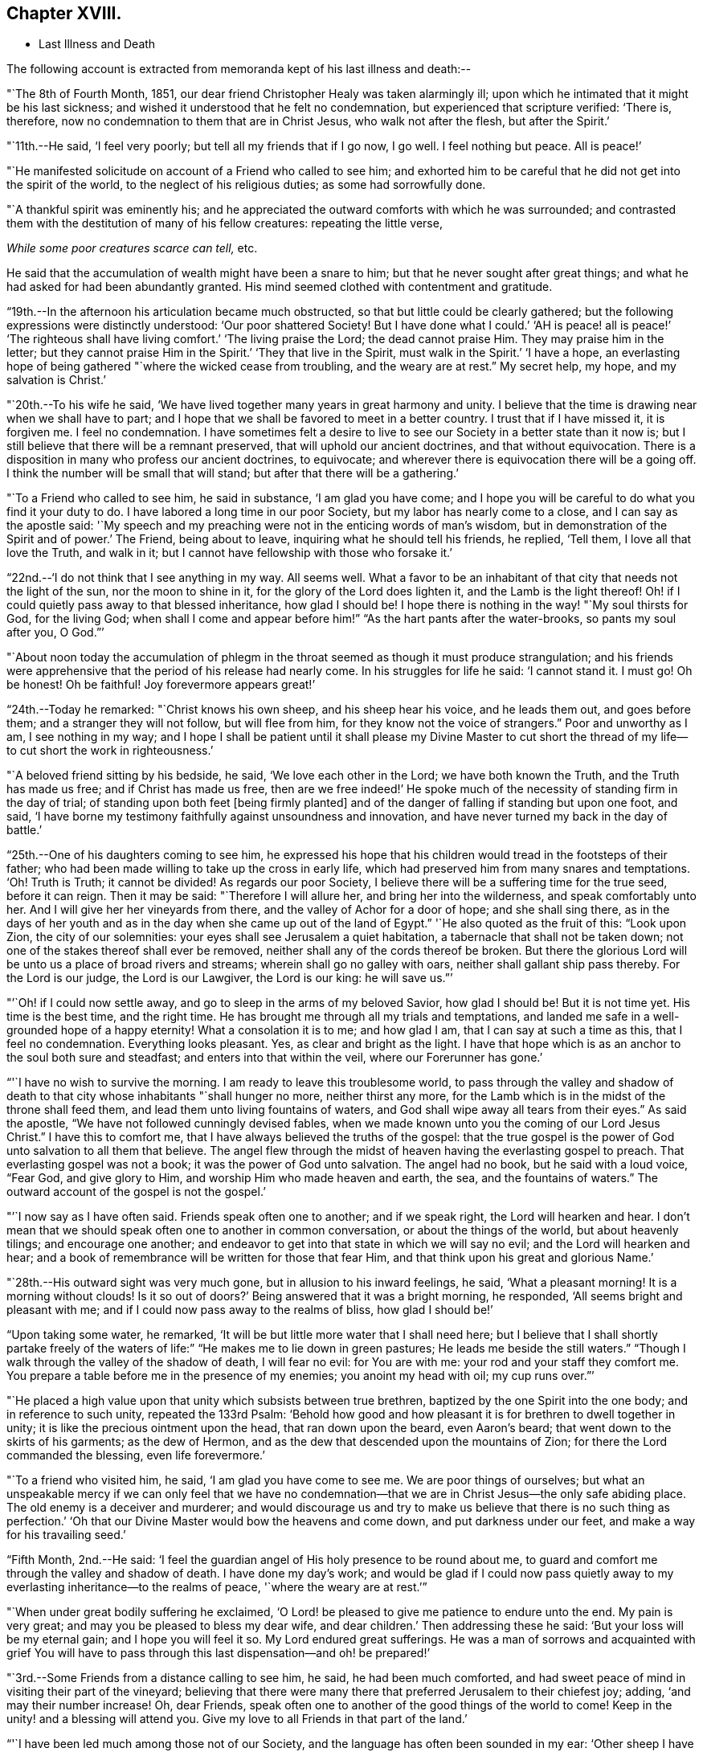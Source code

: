 == Chapter XVIII.

[.chapter-synopsis]
* Last Illness and Death

The following account is extracted from memoranda kept of his last illness and death:--

"`The 8th of Fourth Month, 1851,
our dear friend Christopher Healy was taken alarmingly ill;
upon which he intimated that it might be his last sickness;
and wished it understood that he felt no condemnation,
but experienced that scripture verified: '`There is, therefore,
now no condemnation to them that are in Christ Jesus, who walk not after the flesh,
but after the Spirit.`'

"`11th.--He said, '`I feel very poorly; but tell all my friends that if I go now,
I go well.
I feel nothing but peace.
All is peace!`'

"`He manifested solicitude on account of a Friend who called to see him;
and exhorted him to be careful that he did not get into the spirit of the world,
to the neglect of his religious duties; as some had sorrowfully done.

"`A thankful spirit was eminently his;
and he appreciated the outward comforts with which he was surrounded;
and contrasted them with the destitution of many of his fellow creatures:
repeating the little verse,

__While some poor creatures scarce can tell,__ etc.

He said that the accumulation of wealth might have been a snare to him;
but that he never sought after great things;
and what he had asked for had been abundantly granted.
His mind seemed clothed with contentment and gratitude.

"`19th.--In the afternoon his articulation became much obstructed,
so that but little could be clearly gathered;
but the following expressions were distinctly understood: '`Our poor shattered Society!
But I have done what I could.`' '`AH is peace! all is peace!`' '`The
righteous shall have living comfort.`' '`The living praise the Lord;
the dead cannot praise Him.
They may praise him in the letter;
but they cannot praise Him in the Spirit.`' '`They that live in the Spirit,
must walk in the Spirit.`' '`I have a hope,
an everlasting hope of being gathered "`where the wicked cease from troubling,
and the weary are at rest.`"
My secret help, my hope, and my salvation is Christ.`'

"`20th.--To his wife he said,
'`We have lived together many years in great harmony and unity.
I believe that the time is drawing near when we shall have to part;
and I hope that we shall be favored to meet in a better country.
I trust that if I have missed it, it is forgiven me.
I feel no condemnation.
I have sometimes felt a desire to live to see
our Society in a better state than it now is;
but I still believe that there will be a remnant preserved,
that will uphold our ancient doctrines, and that without equivocation.
There is a disposition in many who profess our ancient doctrines, to equivocate;
and wherever there is equivocation there will be a going off.
I think the number will be small that will stand;
but after that there will be a gathering.`'

"`To a Friend who called to see him, he said in substance, '`I am glad you have come;
and I hope you will be careful to do what you find it your duty to do.
I have labored a long time in our poor Society, but my labor has nearly come to a close,
and I can say as the apostle said:
'`My speech and my preaching were not in the enticing words of man`'s wisdom,
but in demonstration of the Spirit and of power.`' The Friend, being about to leave,
inquiring what he should tell his friends, he replied, '`Tell them,
I love all that love the Truth, and walk in it;
but I cannot have fellowship with those who forsake it.`'

"`22nd.--'`I do not think that I see anything in my way.
All seems well.
What a favor to be an inhabitant of that city that needs not the light of the sun,
nor the moon to shine in it, for the glory of the Lord does lighten it,
and the Lamb is the light thereof!
Oh! if I could quietly pass away to that blessed inheritance, how glad I should be!
I hope there is nothing in the way! "`My soul thirsts for God, for the living God;
when shall I come and appear before him!`" "`As the hart pants after the water-brooks,
so pants my soul after you, O God.`"`'

"`About noon today the accumulation of phlegm in the
throat seemed as though it must produce strangulation;
and his friends were apprehensive that the period of his release had nearly come.
In his struggles for life he said: '`I cannot stand it.
I must go!
Oh be honest!
Oh be faithful!
Joy forevermore appears great!`'

"`24th.--Today he remarked: "`Christ knows his own sheep, and his sheep hear his voice,
and he leads them out, and goes before them; and a stranger they will not follow,
but will flee from him, for they know not the voice of strangers.`"
Poor and unworthy as I am, I see nothing in my way;
and I hope I shall be patient until it shall please my Divine Master to cut
short the thread of my life--to cut short the work in righteousness.`'

"`A beloved friend sitting by his bedside, he said, '`We love each other in the Lord;
we have both known the Truth, and the Truth has made us free;
and if Christ has made us free,
then are we free indeed!`' He spoke much of the
necessity of standing firm in the day of trial;
of standing upon both feet +++[+++being firmly planted]
and of the danger of falling if standing but upon one foot, and said,
'`I have borne my testimony faithfully against unsoundness and innovation,
and have never turned my back in the day of battle.`'

"`25th.--One of his daughters coming to see him,
he expressed his hope that his children would tread in the footsteps of their father;
who had been made willing to take up the cross in early life,
which had preserved him from many snares and temptations.
'`Oh!
Truth is Truth; it cannot be divided!
As regards our poor Society, I believe there will be a suffering time for the true seed,
before it can reign.
Then it may be said: "`Therefore I will allure her, and bring her into the wilderness,
and speak comfortably unto her.
And I will give her her vineyards from there, and the valley of Achor for a door of hope;
and she shall sing there,
as in the days of her youth and as in the day
when she came up out of the land of Egypt.`"
'`He also quoted as the fruit of this: "`Look upon Zion, the city of our solemnities:
your eyes shall see Jerusalem a quiet habitation,
a tabernacle that shall not be taken down;
not one of the stakes thereof shall ever be removed,
neither shall any of the cords thereof be broken.
But there the glorious Lord will be unto us a place of broad rivers and streams;
wherein shall go no galley with oars, neither shall gallant ship pass thereby.
For the Lord is our judge, the Lord is our Lawgiver, the Lord is our king:
he will save us.`"`'

"`'`Oh! if I could now settle away, and go to sleep in the arms of my beloved Savior,
how glad I should be!
But it is not time yet.
His time is the best time, and the right time.
He has brought me through all my trials and temptations,
and landed me safe in a well-grounded hope of a happy eternity!
What a consolation it is to me; and how glad I am, that I can say at such a time as this,
that I feel no condemnation.
Everything looks pleasant.
Yes, as clear and bright as the light.
I have that hope which is as an anchor to the soul both sure and steadfast;
and enters into that within the veil, where our Forerunner has gone.`'

"`'`I have no wish to survive the morning.
I am ready to leave this troublesome world,
to pass through the valley and shadow of death to that
city whose inhabitants "`shall hunger no more,
neither thirst any more,
for the Lamb which is in the midst of the throne shall feed them,
and lead them unto living fountains of waters,
and God shall wipe away all tears from their eyes.`"
As said the apostle, "`We have not followed cunningly devised fables,
when we made known unto you the coming of our Lord Jesus Christ.`"
I have this to comfort me, that I have always believed the truths of the gospel:
that the true gospel is the power of God unto salvation to all them that believe.
The angel flew through the midst of heaven having the everlasting gospel to preach.
That everlasting gospel was not a book; it was the power of God unto salvation.
The angel had no book, but he said with a loud voice, "`Fear God, and give glory to Him,
and worship Him who made heaven and earth, the sea, and the fountains of waters.`"
The outward account of the gospel is not the gospel.`'

"`'`I now say as I have often said.
Friends speak often one to another; and if we speak right, the Lord will hearken and hear.
I don`'t mean that we should speak often one to another in common conversation,
or about the things of the world, but about heavenly tilings; and encourage one another;
and endeavor to get into that state in which we will say no evil;
and the Lord will hearken and hear;
and a book of remembrance will be written for those that fear Him,
and that think upon his great and glorious Name.`'

"`28th.--His outward sight was very much gone, but in allusion to his inward feelings,
he said, '`What a pleasant morning!
It is a morning without clouds!
Is it so out of doors?`' Being answered that it was a bright morning, he responded,
'`All seems bright and pleasant with me;
and if I could now pass away to the realms of bliss, how glad I should be!`'

"`Upon taking some water, he remarked,
'`It will be but little more water that I shall need here;
but I believe that I shall shortly partake freely of the
waters of life:`" "`He makes me to lie down in green pastures;
He leads me beside the still waters.`"
"`Though I walk through the valley of the shadow of death, I will fear no evil:
for You are with me: your rod and your staff they comfort me.
You prepare a table before me in the presence of my enemies; you anoint my head with oil;
my cup runs over.`"`'

"`He placed a high value upon that unity which subsists between true brethren,
baptized by the one Spirit into the one body; and in reference to such unity,
repeated the 133rd Psalm:
'`Behold how good and how pleasant it is for brethren to dwell together in unity;
it is like the precious ointment upon the head, that ran down upon the beard,
even Aaron`'s beard; that went down to the skirts of his garments; as the dew of Hermon,
and as the dew that descended upon the mountains of Zion;
for there the Lord commanded the blessing, even life forevermore.`'

"`To a friend who visited him, he said, '`I am glad you have come to see me.
We are poor things of ourselves;
but what an unspeakable mercy if we can only feel that we have no
condemnation--that we are in Christ Jesus--the only safe abiding place.
The old enemy is a deceiver and murderer;
and would discourage us and try to make us believe that there is no such thing as
perfection.`' '`Oh that our Divine Master would bow the heavens and come down,
and put darkness under our feet, and make a way for his travailing seed.`'

"`Fifth Month, 2nd.--He said:
'`I feel the guardian angel of His holy presence to be round about me,
to guard and comfort me through the valley and shadow of death.
I have done my day`'s work;
and would be glad if I could now pass quietly away to
my everlasting inheritance--to the realms of peace,
'`where the weary are at rest.`'`"

"`When under great bodily suffering he exclaimed,
'`O Lord! be pleased to give me patience to endure unto the end.
My pain is very great; and may you be pleased to bless my dear wife,
and dear children.`' Then addressing these he said:
'`But your loss will be my eternal gain; and I hope you will feel it so.
My Lord endured great sufferings.
He was a man of sorrows and acquainted with grief You will have to
pass through this last dispensation--and oh! be prepared!`'

"`3rd.--Some Friends from a distance calling to see him, he said,
he had been much comforted,
and had sweet peace of mind in visiting their part of the vineyard;
believing that there were many there that preferred Jerusalem to their chiefest joy;
adding, '`and may their number increase!
Oh, dear Friends, speak often one to another of the good things of the world to come!
Keep in the unity! and a blessing will attend you.
Give my love to all Friends in that part of the land.`'

"`'`I have been led much among those not of our Society,
and the language has often been sounded in my ear:
'`Other sheep I have which are not of this fold; them also I must bring,
and they shall hear my voice; and there shall be one fold, and one Shepherd.`'`"

"`4th.--After having been in much bodily distress, he uttered the encouraging language:
'`The Lord will bless Zion.
He will sanctify Jerusalem.
He will make her walls salvation, and her gates praise.
The Lord will bless Zion.
When he pleases, he will fortify her walls, he will set up her gates!
O Lord I the mighty One of Israel!
I feel your comfort, and I rejoice,
and sing your name and your praises in the land
of the living!`' '`Unto you that fear my name,
shall the Sun of righteousness arise with healing in
his wings.`' '`This is a great and blessed Supper.`'

"`Alluding to some who seemed to be departing from our ancient faith, he said:
'`I have no unity with those who go in this way.
I can only unite with those, and walk with those,
that go in the way that the Lord opens and preserves in.`' Being
dipped into sympathy with the oppressed and struggling seed,
he said: What will become of the poor little precious flock and family!
May their heads be a little anointed with oil.
He will anoint their heads with oil!`' '`Inquire after the good old ways,
and the ancient paths, and shun the paths that lead to evil.`"

5th.--Being in great pain, he passed a suffering night,
and obtained but little alleviation this morning.
But through his protracted sufferings, his soul seemed to be centered on heavenly things,
and clothed with devotion,
spending much of the night in earnest intercession at the Throne of Grace.
His mind was unusually exercised.
He prayed fervently for the best interests of his wife, his children, his friends,
and all the church of Christ; and, notwithstanding the decay of nature, was, at times,
remarkably strengthened with might in the inner man;
manifesting abundant evidence that they who have fixed
their habitations on the unchangeable Truth,
are not forsaken in the time of need,
but are supported and sustained in the hour of sore trial and deep distress,
when vain is the help of man; and are even enabled to rejoice in tribulation,
and sing praises unto their Creator; and that while they are thus established,
no divination or enchantment will be allowed to prevail against them,
to destroy their holy confidence and well-grounded hope
of the attainment of an inheritance,
incorruptible, that fades not away.
The faith of these is no cunningly devised fable, but a sustaining and substantial truth,
that is as an anchor to the soul both sure and steadfast;
and their light shines more and more unto the perfect day,
until the purified soul is swallowed up in immortality!

"`Towards noon his mind seemed to be carried back to the days of his youth,
and he expressed his gladness that he had come out from
the forms and ceremonies of a lifeless profession,
and had been brought into a more spiritual way.
He spoke of the great importance of bearing a faithful testimony to the faith once
delivered to the saints--to the faith once delivered to our forefathers:
of the necessity of great watchfulness, lest hurtful things should take root amongst us,
and weaken our faith in the precious doctrines and
testimonies that had been given us as a people to bear:
'`for,`' said he '`it was while men slept that the enemy sowed tares.
The good wheat had been sown amongst us,
but the enemy also had sowed tares.`' He seemed to be much impressed
with the great importance of preserving the clean seed unmixed;
and rejoiced in the belief, that there were those preserved amongst us,
who do bear a faithful testimony against those things which may be compared to the tares.

"`He travailed greatly in spirit for the prosperity of Zion.
The welfare of our Society seemed almost constantly to be mingled with his best feelings;
and his fervent intercessions often arose to the Father of mercies,
that it might be preserved upon its ancient foundation;
and that He would spare His people, and give not his heritage to reproach.

"`Though abundantly favored with an evidence that the Divine Presence is round about him,
to sustain and comfort this soul,
and with a holy assurance that as he puts off the tabernacle of clay,
there will be prepared for him a building of God, a house not made with hands,
eternal in the heavens,
yet (writes the author of these notes) it has
been with him as with most Zionward travellers,
some seasons of poverty of soul have been his allotted portion,
doubtless for the further trial of his faith,
but not sufficient to shake his confidence in that
never-failing Arm of Power that has hitherto sustained him;
and which he believed would continue to support him through all his remaining trials,
yet sufficient at times to afflict his spirit;
and expressions of this kind occasionally were heard:
'`My soul is exceeding sorrowful.`' '`They have taken away my Lord,
and I know not where they have laid him.`' Pray for me.`' But it has seldom
been that these feelings have been permitted to cloud his triumphant spirit,
and they have soon passed away,
and left his mind calm and peaceful in the enjoyment of
renewed faith and holy hope and confidence,
even as a morning without clouds.

"`6th.--He said that his day`'s work was done, and his peace made;
and without manifesting any impatience on account of
the protracted period of his earthly pilgrimage,
he queried why it was that he was kept here so long,
evincing a longing desire to depart when it should
please his Divine Master to take him hence;
evidently waiting, with holy confidence, for the gracious invitation,
'`Enter into the joy of your Lord.`'

"`He exclaimed: '`O Lord, you are good and kind to your truly exercised children!
You have been my stay and my staff through my pilgrimage.
Be pleased to continue to be to the latest period of my life.`' Again: '`O Lord,
be pleased to remember your disobedient and gainsaying children.
Make them to know that you are God;
and that they must appear before your judgment seat to receive the reward of their deeds,
let them be good or evil.
Every one that will not bow in mercy, must in judgment.
Dear friends, fear God and keep his commandments, for this is the whole duty of man.
For God shall bring every work into judgment, with every secret thing,
whether it be good or whether it be evil.`'

"`He was often much exercised on account of the low state of our once favored Society;
and said it was his unshaken belief,
that the testimonies that were given our forefathers to bear,
would not be allowed to fall to the ground:
but that there would be standard bearers raised up,
and watchmen to proclaim the day of the Lord: as said the Prophet formerly,
'`I will turn my hand upon you, and purge away your dross;
and I will restore your judges as at the first, and your counsellors as at the beginning:
'`afterwards, '`You shall be called the City of Righteousness.`' Then the song will be, '`Lo,
the winter is past, the rain is over and gone, the flowers appear on the earth,
the time of the singing of birds is come,
and the voice of the turtle is heard in our land.`'

"`11th.--A disinterested love and living desire for salvation of all souls,
it is believed has seldom been more prominent in
the experience of any of Zion`'s children,
than in that of our departed Friend.
When health and liberty permitted,
his labors in the line of religious duty were abundant, beyond the pale of our Society;
and as the energies of the outward man became prostrated,
and the termination of his earthly existence apparently drew near,
still that universal love of souls came up before him,
and he supplicated fervently for this generation--for this untoward generation.

"`12th.--To a friend who called to see him, he said, '`I love to meet my friends;
it generally brings tenderness with it.`'

"`He spent much of the night in supplication and exercise of soul,
but owing to great exhaustion and feebleness of articulation,
but little could be gathered, except the frequent naming of his Maker,
and a few detached sentences, such as,
'`How good'`--'`how comfortable'`--'`how sweet '`--`'
His glorious presence '`--`' I love my friends.`'

"`16th.--This day about eleven o`'clock, our dear friend departed this life.
An easy passage was mercifully granted him, his close being calm and peaceful;
and his last words, '`Peace, peace!`'`"

He was in the seventy-eighth year of his age, having been a minister about fifty years.

A concern had long rested on the mind of our beloved friend to have
his remains enclosed in a coffin of very plain and simple appearance;
and as his illness progressed,
and the solemn period of his departure appeared to be drawing near,
the subject revived with increasing weight;
and he solemnly enjoined upon his friends the faithful
performance of his wishes in this respect:
which request was strictly complied with: "`Have my coffin made of white pine boards,
without stain or color, brass hinges or lining; and have it flat on the top;
and let it be laid in the earth without any outside coffin or box.`"
Though the fulfillment of this concern might present to
some minds the aspect of needless singularity,
yet it evidently felt to our dear friend to be a testimony of very grave importance,
which he was conscientiously bound to sustain.
He had long mourned over a growing propensity among
Friends to exhibit a vain display at funerals;
which he believed was gradually leading us away
from the becoming simplicity of our forefathers,
and introducing us more and more into conformity to the world and its spirit;
and he felt religiously engaged that neither his example nor
precepts should tend to the promotion of such ends.
He also believed that it was not consistent with the will of an all-wise Creator,
that there should be any decoration or adorning about the corruptible part, which,
in the return of "`dust to dust`" was to lose all its comeliness;
but that strict simplicity was far more becoming the solemn occasion.
Considerations such as these, we believe, under the influence of heavenly light,
operated upon his mind, and produced a powerful conviction,
that there was a necessity laid upon him to bear a faithful
testimony against all appearance of pride or ostentation in
the preparation of the poor body for the grave.

On the 19th, his remains were interred in Friends`' burying ground at Fallsington,
Bucks County, Pennsylvania, attended by a very large collection of Friends and others:
after which a solemn meeting was held,
and many public testimonies borne to the Christian virtues of the deceased;
and to the undoubted assurance that his spirit had been
gathered into the fold of everlasting rest.

"`Mark the perfect man, and behold the upright, for the end of that man is peace.`"
